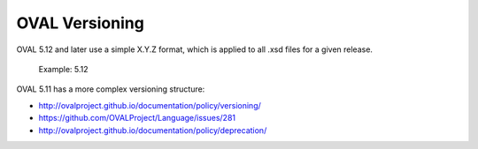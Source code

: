 .. _versioning:

OVAL Versioning
===============

OVAL 5.12 and later use a simple X.Y.Z format, which is applied to all .xsd files for a given release.

  Example: 5.12

OVAL 5.11 has a more complex versioning structure:

- http://ovalproject.github.io/documentation/policy/versioning/
- https://github.com/OVALProject/Language/issues/281
- http://ovalproject.github.io/documentation/policy/deprecation/
